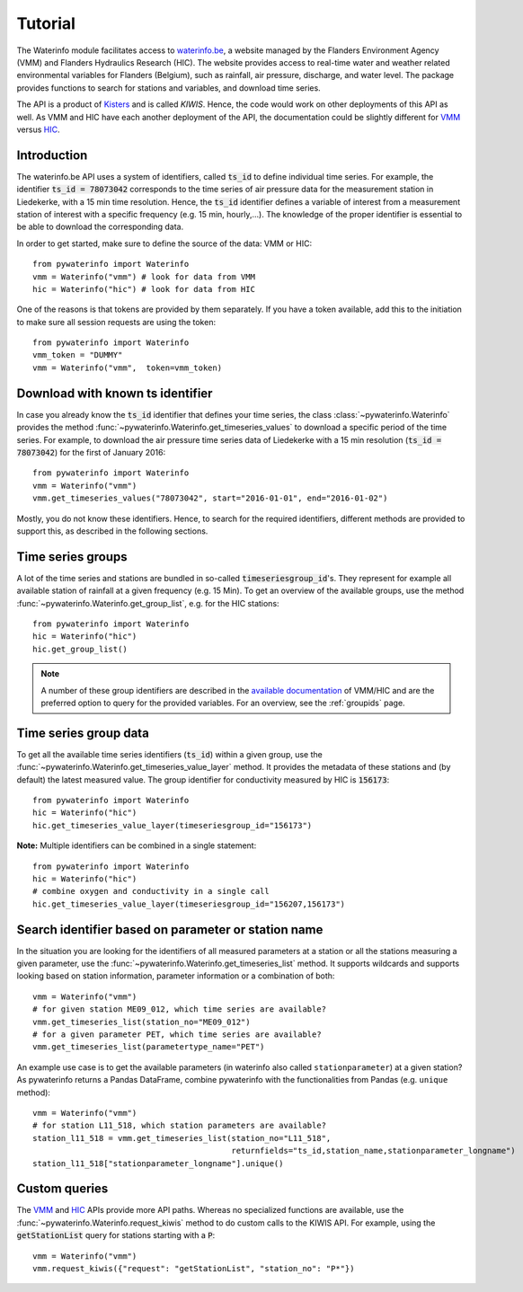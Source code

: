 .. _waterinfo:

========
Tutorial
========

The Waterinfo module facilitates access to `waterinfo.be <https://waterinfo.be>`_, a website managed by the Flanders
Environment Agency (VMM) and Flanders Hydraulics Research (HIC). The website provides access to real-time water
and weather related environmental variables for Flanders (Belgium), such as rainfall, air pressure,
discharge, and water level. The package provides functions to search for stations and variables,
and download time series.

The API is a product of  `Kisters <https://www.kisters.de/en/>`_  and is called *KIWIS*. Hence, the code
would work on other deployments of this API as well. As VMM and HIC have each another deployment of the API,
the documentation could be slightly different for `VMM <https://download.waterinfo.be/tsmdownload/KiWIS/KiWIS?service=kisters&type=QueryServices&format=html&request=getrequestinfo>`_
versus `HIC <https://www.waterinfo.be/tsmhic/KiWIS/KiWIS?service=kisters&type=QueryServices&format=html&request=getrequestinfo>`_.

Introduction
------------

The waterinfo.be API uses a system of identifiers, called :code:`ts_id` to define individual time series.
For example, the identifier :code:`ts_id = 78073042` corresponds to the time series of air pressure data
for the measurement station in Liedekerke, with a 15 min time resolution. Hence, the :code:`ts_id` identifier
defines a variable of interest from a measurement station of interest with a specific frequency
(e.g. 15 min, hourly,…). The knowledge of the proper identifier is essential to be able to download
the corresponding data.

In order to get started, make sure to define the source of the data: VMM or HIC:

::

    from pywaterinfo import Waterinfo
    vmm = Waterinfo("vmm") # look for data from VMM
    hic = Waterinfo("hic") # look for data from HIC

One of the reasons is that tokens are provided by them separately. If you have a token available, add this to the
initiation to make sure all session requests are using the token:

::

    from pywaterinfo import Waterinfo
    vmm_token = "DUMMY"
    vmm = Waterinfo("vmm",  token=vmm_token)

Download with known ts identifier
---------------------------------

In case you already know the :code:`ts_id` identifier that defines your time series, the class :class:`~pywaterinfo.Waterinfo` provides the method
:func:`~pywaterinfo.Waterinfo.get_timeseries_values` to download a specific period of the time series. For example, to download the air pressure time series data of Liedekerke with a 15 min resolution
(:code:`ts_id = 78073042`) for the first of January 2016:

::

    from pywaterinfo import Waterinfo
    vmm = Waterinfo("vmm")
    vmm.get_timeseries_values("78073042", start="2016-01-01", end="2016-01-02")

Mostly, you do not know these identifiers. Hence, to search for the required identifiers, different methods are
provided to support this, as described in the following sections.

Time series groups
------------------

A lot of the time series and stations are bundled in so-called :code:`timeseriesgroup_id`'s. They represent for example all
available station of rainfall at a given frequency (e.g. 15 Min). To get an overview of the available groups, use
the method :func:`~pywaterinfo.Waterinfo.get_group_list`, e.g. for the HIC stations:

::

    from pywaterinfo import Waterinfo
    hic = Waterinfo("hic")
    hic.get_group_list()

.. Note::
   A number of these group identifiers are described in the `available documentation <https://www.waterinfo.be/download/c4bc2c28-0251-40e3-8ecb-a139298597aa>`_ of VMM/HIC and
   are the preferred option to query for the provided variables. For an overview, see the
   :ref:`groupids` page.


Time series group data
-----------------------

To get all the available time series identifiers (:code:`ts_id`) within a given group, use the :func:`~pywaterinfo.Waterinfo.get_timeseries_value_layer`
method. It provides the metadata of these stations and (by default) the latest measured value. The group identifier for
conductivity measured by HIC is :code:`156173`:

::

    from pywaterinfo import Waterinfo
    hic = Waterinfo("hic")
    hic.get_timeseries_value_layer(timeseriesgroup_id="156173")

**Note:** Multiple identifiers can be combined in a single statement:

::

    from pywaterinfo import Waterinfo
    hic = Waterinfo("hic")
    # combine oxygen and conductivity in a single call
    hic.get_timeseries_value_layer(timeseriesgroup_id="156207,156173")

Search identifier based on parameter or station name
----------------------------------------------------

In the situation you are looking for the identifiers of all measured parameters at a station or all the
stations measuring a given parameter, use the :func:`~pywaterinfo.Waterinfo.get_timeseries_list` method.
It supports wildcards and supports looking based on station information, parameter information or a combination of both:

::

        vmm = Waterinfo("vmm")
        # for given station ME09_012, which time series are available?
        vmm.get_timeseries_list(station_no="ME09_012")
        # for a given parameter PET, which time series are available?
        vmm.get_timeseries_list(parametertype_name="PET")

An example use case is to get the available parameters (in waterinfo also called ``stationparameter``) at a given station? As pywaterinfo returns a Pandas DataFrame, combine pywaterinfo with the functionalities from Pandas (e.g. ``unique`` method):

::

        vmm = Waterinfo("vmm")
        # for station L11_518, which station parameters are available?
        station_l11_518 = vmm.get_timeseries_list(station_no="L11_518",
                                                  returnfields="ts_id,station_name,stationparameter_longname")
        station_l11_518["stationparameter_longname"].unique()


Custom queries
--------------

The `VMM <https://download.waterinfo.be/tsmdownload/KiWIS/KiWIS?service=kisters&type=QueryServices&format=html&request=getrequestinfo>`_
and `HIC <https://www.waterinfo.be/tsmhic/KiWIS/KiWIS?service=kisters&type=QueryServices&format=html&request=getrequestinfo>`_ APIs
provide more API paths. Whereas no specialized functions are available, use the :func:`~pywaterinfo.Waterinfo.request_kiwis` method
to do custom calls to the KIWIS API. For example, using the :code:`getStationList` query for stations starting with a :code:`P`:

::

    vmm = Waterinfo("vmm")
    vmm.request_kiwis({"request": "getStationList", "station_no": "P*"})
